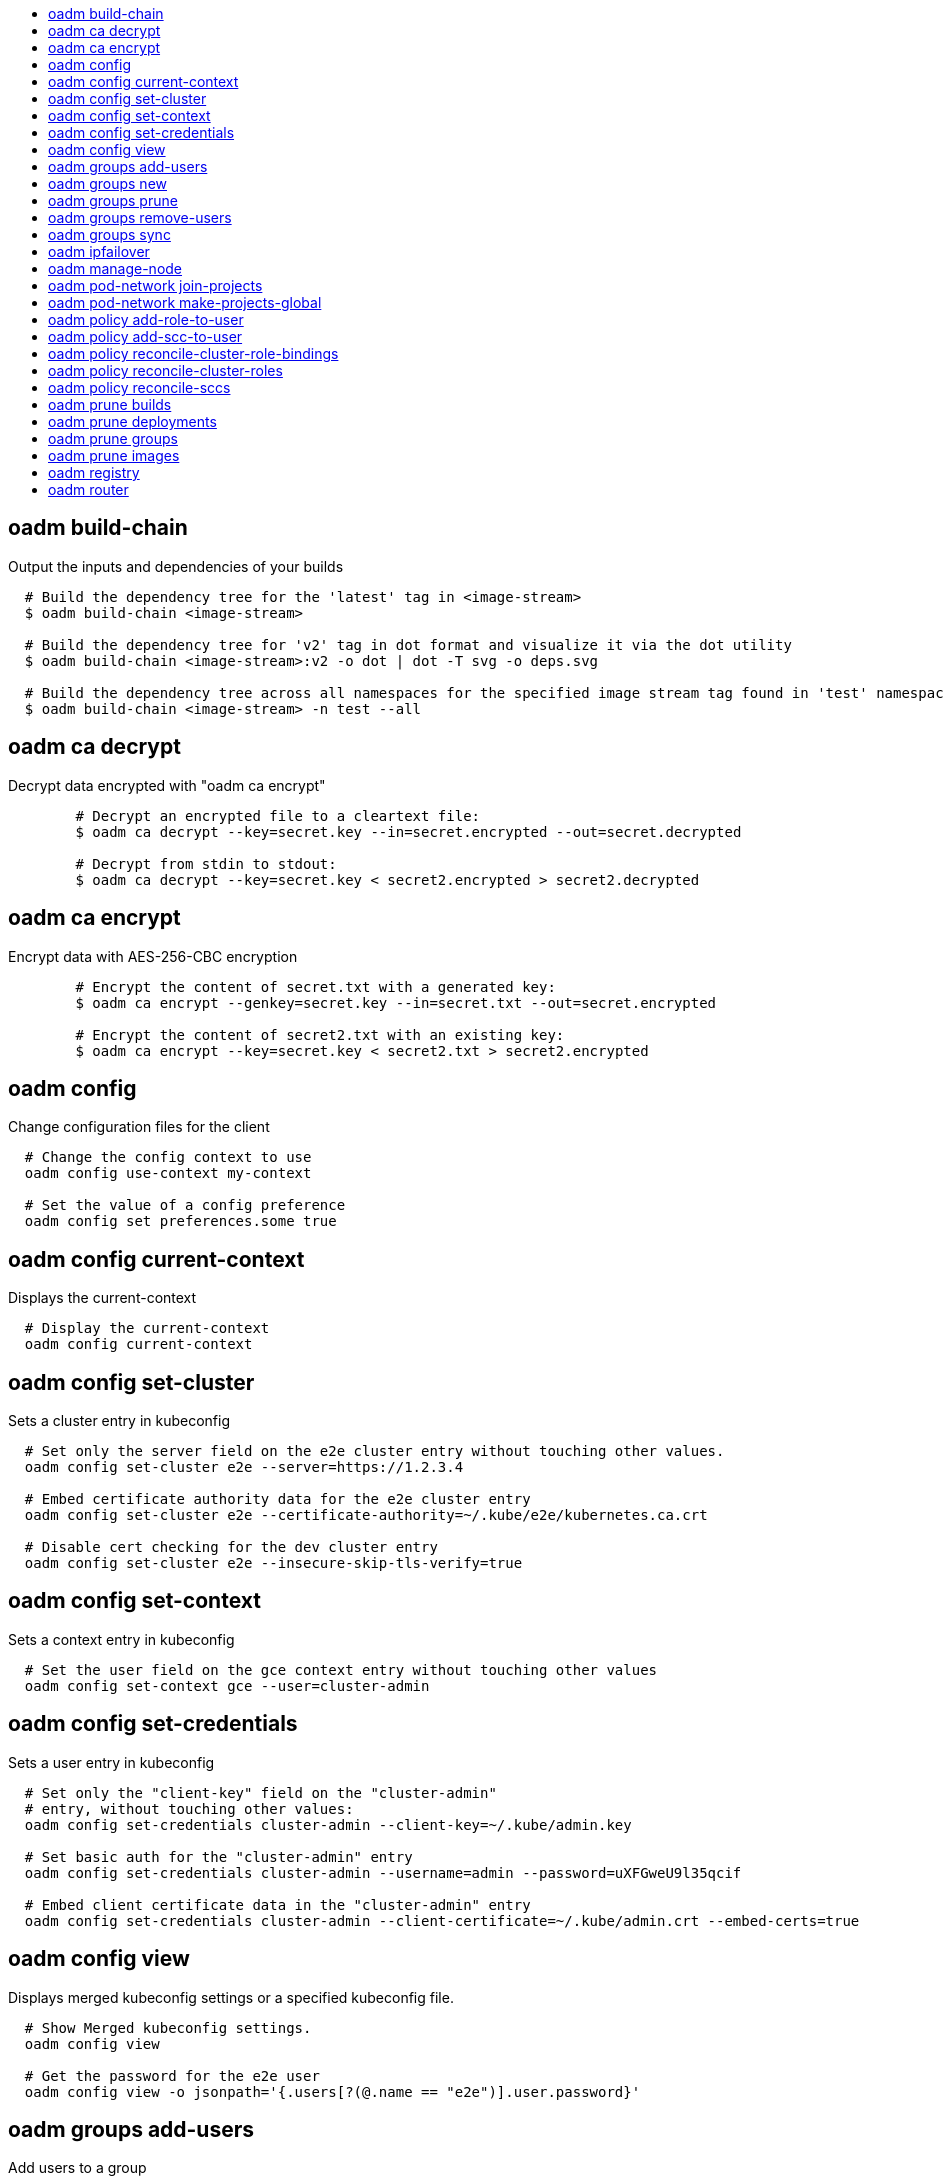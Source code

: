 :toc: macro
:toc-title:

toc::[]


== oadm build-chain
Output the inputs and dependencies of your builds

====

[options="nowrap"]
----
  # Build the dependency tree for the 'latest' tag in <image-stream>
  $ oadm build-chain <image-stream>

  # Build the dependency tree for 'v2' tag in dot format and visualize it via the dot utility
  $ oadm build-chain <image-stream>:v2 -o dot | dot -T svg -o deps.svg

  # Build the dependency tree across all namespaces for the specified image stream tag found in 'test' namespace
  $ oadm build-chain <image-stream> -n test --all
----
====


== oadm ca decrypt
Decrypt data encrypted with "oadm ca encrypt"

====

[options="nowrap"]
----
	# Decrypt an encrypted file to a cleartext file:
	$ oadm ca decrypt --key=secret.key --in=secret.encrypted --out=secret.decrypted
	
	# Decrypt from stdin to stdout:
	$ oadm ca decrypt --key=secret.key < secret2.encrypted > secret2.decrypted

----
====


== oadm ca encrypt
Encrypt data with AES-256-CBC encryption

====

[options="nowrap"]
----
	# Encrypt the content of secret.txt with a generated key:
	$ oadm ca encrypt --genkey=secret.key --in=secret.txt --out=secret.encrypted
	
	# Encrypt the content of secret2.txt with an existing key:
	$ oadm ca encrypt --key=secret.key < secret2.txt > secret2.encrypted

----
====


== oadm config
Change configuration files for the client

====

[options="nowrap"]
----
  # Change the config context to use
  oadm config use-context my-context
  
  # Set the value of a config preference
  oadm config set preferences.some true
----
====


== oadm config current-context
Displays the current-context

====

[options="nowrap"]
----
  # Display the current-context
  oadm config current-context
----
====


== oadm config set-cluster
Sets a cluster entry in kubeconfig

====

[options="nowrap"]
----
  # Set only the server field on the e2e cluster entry without touching other values.
  oadm config set-cluster e2e --server=https://1.2.3.4
  
  # Embed certificate authority data for the e2e cluster entry
  oadm config set-cluster e2e --certificate-authority=~/.kube/e2e/kubernetes.ca.crt
  
  # Disable cert checking for the dev cluster entry
  oadm config set-cluster e2e --insecure-skip-tls-verify=true
----
====


== oadm config set-context
Sets a context entry in kubeconfig

====

[options="nowrap"]
----
  # Set the user field on the gce context entry without touching other values
  oadm config set-context gce --user=cluster-admin
----
====


== oadm config set-credentials
Sets a user entry in kubeconfig

====

[options="nowrap"]
----
  # Set only the "client-key" field on the "cluster-admin"
  # entry, without touching other values:
  oadm config set-credentials cluster-admin --client-key=~/.kube/admin.key
  
  # Set basic auth for the "cluster-admin" entry
  oadm config set-credentials cluster-admin --username=admin --password=uXFGweU9l35qcif
  
  # Embed client certificate data in the "cluster-admin" entry
  oadm config set-credentials cluster-admin --client-certificate=~/.kube/admin.crt --embed-certs=true
----
====


== oadm config view
Displays merged kubeconfig settings or a specified kubeconfig file.

====

[options="nowrap"]
----
  # Show Merged kubeconfig settings.
  oadm config view
  
  # Get the password for the e2e user
  oadm config view -o jsonpath='{.users[?(@.name == "e2e")].user.password}'
----
====


== oadm groups add-users
Add users to a group

====

[options="nowrap"]
----
  # Add user1 and user2 to my-group
  $ oadm groups add-users my-group user1 user2
----
====


== oadm groups new
Create a new group

====

[options="nowrap"]
----
  # Add a group with no users
  $ oadm groups new my-group

  # Add a group with two users
  $ oadm groups new my-group user1 user2
----
====


== oadm groups prune
Prune OpenShift groups referencing missing records on an external provider.

====

[options="nowrap"]
----
  # Prune all orphaned groups
  $ oadm groups prune --sync-config=/path/to/ldap-sync-config.yaml --confirm

  # Prune all orphaned groups except the ones from the blacklist file
  $ oadm groups prune --blacklist=/path/to/blacklist.txt --sync-config=/path/to/ldap-sync-config.yaml --confirm

  # Prune all orphaned groups from a list of specific groups specified in a whitelist file
  $ oadm groups prune --whitelist=/path/to/whitelist.txt --sync-config=/path/to/ldap-sync-config.yaml --confirm

  # Prune all orphaned groups from a list of specific groups specified in a whitelist
  $ oadm groups prune groups/group_name groups/other_name --sync-config=/path/to/ldap-sync-config.yaml --confirm

----
====


== oadm groups remove-users
Remove users from a group

====

[options="nowrap"]
----
  # Remove user1 and user2 from my-group
  $ oadm groups remove-users my-group user1 user2
----
====


== oadm groups sync
Sync OpenShift groups with records from an external provider.

====

[options="nowrap"]
----
  # Sync all groups from an LDAP server
  $ oadm groups sync --sync-config=/path/to/ldap-sync-config.yaml --confirm

  # Sync all groups except the ones from the blacklist file from an LDAP server
  $ oadm groups sync --blacklist=/path/to/blacklist.txt --sync-config=/path/to/ldap-sync-config.yaml --confirm

  # Sync specific groups specified in a whitelist file with an LDAP server
  $ oadm groups sync --whitelist=/path/to/whitelist.txt --sync-config=/path/to/sync-config.yaml --confirm

  # Sync all OpenShift Groups that have been synced previously with an LDAP server
  $ oadm groups sync --type=openshift --sync-config=/path/to/ldap-sync-config.yaml --confirm

  # Sync specific OpenShift Groups if they have been synced previously with an LDAP server
  $ oadm groups sync groups/group1 groups/group2 groups/group3 --sync-config=/path/to/sync-config.yaml --confirm

----
====


== oadm ipfailover
Install an IP failover group to a set of nodes

====

[options="nowrap"]
----
  # Check the default IP failover configuration ("ipfailover"):
  $ oadm ipfailover

  # See what the IP failover configuration would look like if it is created:
  $ oadm ipfailover -o json

  # Create an IP failover configuration if it does not already exist:
  $ oadm ipfailover ipf --virtual-ips="10.1.1.1-4" --create

  # Create an IP failover configuration on a selection of nodes labeled
  # "router=us-west-ha" (on 4 nodes with 7 virtual IPs monitoring a service
  # listening on port 80, such as the router process).
  $ oadm ipfailover ipfailover --selector="router=us-west-ha" --virtual-ips="1.2.3.4,10.1.1.100-104,5.6.7.8" --watch-port=80 --replicas=4 --create

  # Use a different IP failover config image and see the configuration:
  $ oadm ipfailover ipf-alt --selector="hagroup=us-west-ha" --virtual-ips="1.2.3.4" -o yaml --images=myrepo/myipfailover:mytag
----
====


== oadm manage-node
Manage nodes - list pods, evacuate, or mark ready

====

[options="nowrap"]
----
	# Block accepting any pods on given nodes
	$ oadm manage-node <mynode> --schedulable=false

	# Mark selected nodes as schedulable
	$ oadm manage-node --selector="<env=dev>" --schedulable=true

	# Migrate selected pods
	$ oadm manage-node <mynode> --evacuate --pod-selector="<service=myapp>"

	# Show pods that will be migrated
	$ oadm manage-node <mynode> --evacuate --dry-run --pod-selector="<service=myapp>"

	# List all pods on given nodes
	$ oadm manage-node <mynode1> <mynode2> --list-pods
----
====


== oadm pod-network join-projects
Join project network

====

[options="nowrap"]
----
	# Allow project p2 to use project p1 network
	$ oadm pod-network join-projects --to=<p1> <p2>

	# Allow all projects with label name=top-secret to use project p1 network
	$ oadm pod-network join-projects --to=<p1> --selector='name=top-secret'
----
====


== oadm pod-network make-projects-global
Make project network global

====

[options="nowrap"]
----
	# Allow project p1 to access all pods in the cluster and vice versa
	$ oadm pod-network make-projects-global <p1>

	# Allow all projects with label name=share to access all pods in the cluster and vice versa
	$ oadm pod-network make-projects-global --selector='name=share'
----
====


== oadm policy add-role-to-user
Add users or serviceaccounts to a role in the current project

====

[options="nowrap"]
----
  # Add the 'view' role to user1 in the current project
  $ oadm policy add-role-to-user view user1

  # Add the 'edit' role to serviceaccount1 in the current project
  $ oadm policy add-role-to-user edit -z serviceaccount1
----
====


== oadm policy add-scc-to-user
Add users or serviceaccount to a security context constraint

====

[options="nowrap"]
----
  # Add the 'restricted' security context contraint to user1 and user2
  $ oadm policy add-scc-to-user restricted user1 user2

  # Add the 'privileged' security context contraint to the service account serviceaccount1 in the current namespace
  $ oadm policy add-scc-to-user privileged -z serviceaccount1
----
====


== oadm policy reconcile-cluster-role-bindings
Update cluster role bindings to match the recommended bootstrap policy

====

[options="nowrap"]
----
  # Display the names of cluster role bindings that would be modified
  $ oadm policy reconcile-cluster-role-bindings -o name

  # Display the cluster role bindings that would be modified, removing any extra subjects
  $ oadm policy reconcile-cluster-role-bindings --additive-only=false

  # Update cluster role bindings that don't match the current defaults
  $ oadm policy reconcile-cluster-role-bindings --confirm

  # Update cluster role bindings that don't match the current defaults, avoid adding roles to the system:authenticated group
  $ oadm policy reconcile-cluster-role-bindings --confirm --exclude-groups=system:authenticated

  # Update cluster role bindings that don't match the current defaults, removing any extra subjects from the binding
  $ oadm policy reconcile-cluster-role-bindings --confirm --additive-only=false
----
====


== oadm policy reconcile-cluster-roles
Update cluster roles to match the recommended bootstrap policy

====

[options="nowrap"]
----
  # Display the names of cluster roles that would be modified
  $ oadm policy reconcile-cluster-roles -o name

  # Add missing permissions to cluster roles that don't match the current defaults
  $ oadm policy reconcile-cluster-roles --confirm

  # Add missing permissions and remove extra permissions from 
  # cluster roles that don't match the current defaults
  $ oadm policy reconcile-cluster-roles --additive-only=false --confirm

  # Display the union of the default and modified cluster roles
  $ oadm policy reconcile-cluster-roles --additive-only
----
====


== oadm policy reconcile-sccs
Replace cluster SCCs to match the recommended bootstrap policy

====

[options="nowrap"]
----
  # Display the cluster SCCs that would be modified
  $ oadm policy reconcile-sccs

  # Update cluster SCCs that don't match the current defaults preserving additional grants
  # for users and group and keeping any priorities that are already set
  $ oadm policy reconcile-sccs --confirm

  # Replace existing users, groups, and priorities that do not match defaults
  $ oadm policy reconcile-sccs --additive-only=false --confirm
----
====


== oadm prune builds
Remove old completed and failed builds

====

[options="nowrap"]
----
  # Dry run deleting older completed and failed builds and also including
  # all builds whose associated BuildConfig no longer exists
  $ oadm prune builds --orphans

  # To actually perform the prune operation, the confirm flag must be appended
  $ oadm prune builds --orphans --confirm
----
====


== oadm prune deployments
Remove old completed and failed deployments

====

[options="nowrap"]
----
  # Dry run deleting all but the last complete deployment for every deployment config
  $ oadm prune deployments --keep-complete=1

  # To actually perform the prune operation, the confirm flag must be appended
  $ oadm prune deployments --keep-complete=1 --confirm
----
====


== oadm prune groups
Prune OpenShift groups referencing missing records on an external provider.

====

[options="nowrap"]
----
  # Prune all orphaned groups
  $ oadm prune groups --sync-config=/path/to/ldap-sync-config.yaml --confirm

  # Prune all orphaned groups except the ones from the blacklist file
  $ oadm prune groups --blacklist=/path/to/blacklist.txt --sync-config=/path/to/ldap-sync-config.yaml --confirm

  # Prune all orphaned groups from a list of specific groups specified in a whitelist file
  $ oadm prune groups --whitelist=/path/to/whitelist.txt --sync-config=/path/to/ldap-sync-config.yaml --confirm

  # Prune all orphaned groups from a list of specific groups specified in a whitelist
  $ oadm prune groups groups/group_name groups/other_name --sync-config=/path/to/ldap-sync-config.yaml --confirm

----
====


== oadm prune images
Remove unreferenced images

====

[options="nowrap"]
----
  # See, what the prune command would delete if only images more than an hour old and obsoleted
  # by 3 newer revisions under the same tag were considered.
  $ oadm prune images --keep-tag-revisions=3 --keep-younger-than=60m

  # To actually perform the prune operation, the confirm flag must be appended
  $ oadm prune images --keep-tag-revisions=3 --keep-younger-than=60m --confirm
----
====


== oadm registry
Install the integrated Docker registry

====

[options="nowrap"]
----
  # Check if default Docker registry ("docker-registry") has been created
  $ oadm registry --dry-run

  # See what the registry will look like if created
  $ oadm registry -o yaml

  # Create a registry with two replicas if it does not exist
  $ oadm registry --replicas=2

  # Use a different registry image
  $ oadm registry --images=myrepo/docker-registry:mytag
----
====


== oadm router
Install a router

====

[options="nowrap"]
----
  # Check the default router ("router")
  $ oadm router --dry-run

  # See what the router would look like if created
  $ oadm router -o yaml

  # Create a router with two replicas if it does not exist
  $ oadm router router-west --replicas=2

  # Use a different router image
  $ oadm router region-west --images=myrepo/somerouter:mytag

  # Run the router with a hint to the underlying implementation to _not_ expose statistics.
  $ oadm router router-west --stats-port=0
  
----
====


